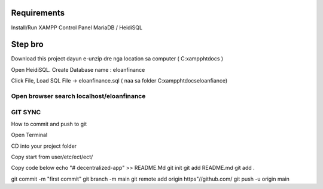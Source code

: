 ###################
Requirements
###################

Install/Run XAMPP Control Panel
MariaDB / HeidiSQL


###################
Step bro
###################

Download this project dayun e-unzip dre nga location sa computer ( C:\xampp\htdocs )

Open HeidiSQL. Create Database name : eloanfinance

Click File, Load SQL File -> eloanfinance.sql ( naa sa folder C:\xampp\htdocs\eloanfiance)

Open browser search localhost/eloanfinance
#########
GIT SYNC
#########
How to commit and push to git

Open Terminal

CD into your project folder

Copy start from user/etc/ect/ect/

Copy code below
echo "# decentralized-app" >> README.Md 
git init
git add README.md
git add .

git commit -m "first commit"
git branch -m main
git remote add origin https"//github.com/
git push -u origin main